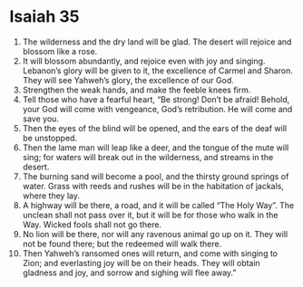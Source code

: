 ﻿
* Isaiah 35
1. The wilderness and the dry land will be glad. The desert will rejoice and blossom like a rose. 
2. It will blossom abundantly, and rejoice even with joy and singing. Lebanon’s glory will be given to it, the excellence of Carmel and Sharon. They will see Yahweh’s glory, the excellence of our God. 
3. Strengthen the weak hands, and make the feeble knees firm. 
4. Tell those who have a fearful heart, “Be strong! Don’t be afraid! Behold, your God will come with vengeance, God’s retribution. He will come and save you. 
5. Then the eyes of the blind will be opened, and the ears of the deaf will be unstopped. 
6. Then the lame man will leap like a deer, and the tongue of the mute will sing; for waters will break out in the wilderness, and streams in the desert. 
7. The burning sand will become a pool, and the thirsty ground springs of water. Grass with reeds and rushes will be in the habitation of jackals, where they lay. 
8. A highway will be there, a road, and it will be called “The Holy Way”. The unclean shall not pass over it, but it will be for those who walk in the Way. Wicked fools shall not go there. 
9. No lion will be there, nor will any ravenous animal go up on it. They will not be found there; but the redeemed will walk there. 
10. Then Yahweh’s ransomed ones will return, and come with singing to Zion; and everlasting joy will be on their heads. They will obtain gladness and joy, and sorrow and sighing will flee away.” 

